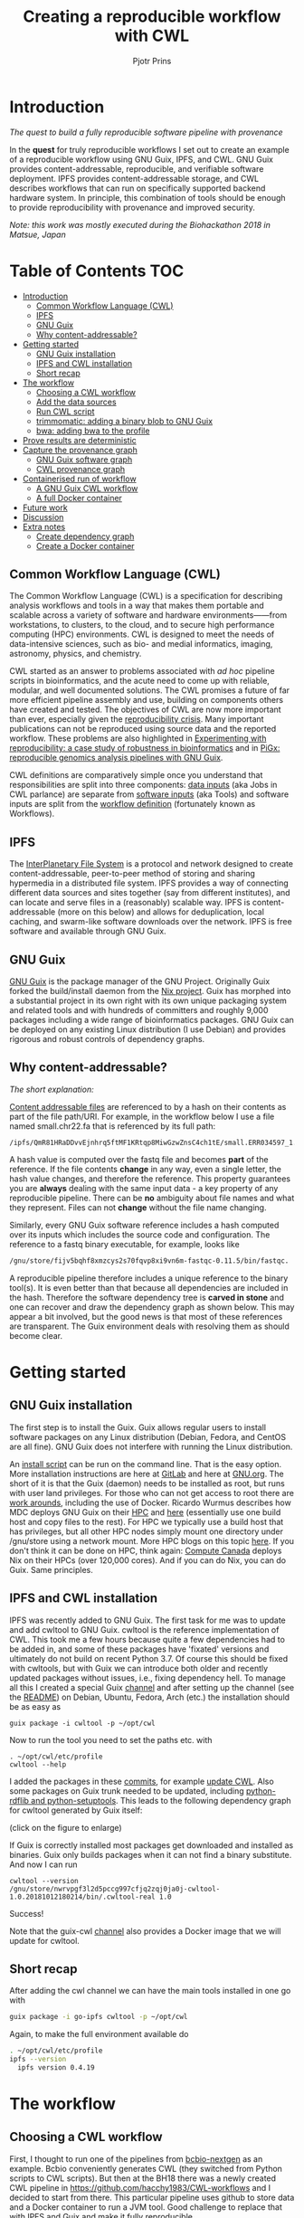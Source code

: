 # -*- mode: org; coding: utf-8; -*-
#+TITLE: Creating a reproducible workflow with CWL
#+AUTHOR: Pjotr Prins

* Introduction

/The quest to build a fully reproducible software pipeline with provenance/

In the *quest* for truly reproducible workflows I set out to create
an example of a reproducible workflow using GNU Guix, IPFS, and
CWL. GNU Guix provides content-addressable, reproducible, and verifiable software
deployment. IPFS provides content-addressable storage, and CWL
describes workflows that can run on specifically supported backend hardware system. In
principle, this combination of tools should be enough to provide
reproducibility with provenance and improved security.

#+ATTR_HTML: :style margin-left: auto; margin-right: auto; width=100%;
[[https://raw.githubusercontent.com/pjotrp/CWL-workflows/guix-cwl/graph.png]]

/Note: this work was mostly executed during the Biohackathon 2018 in
Matsue, Japan/

* Table of Contents                                                     :TOC:
 - [[#introduction][Introduction]]
   - [[#common-workflow-language-cwl][Common Workflow Language (CWL)]]
   - [[#ipfs][IPFS]]
   - [[#gnu-guix][GNU Guix]]
   - [[#why-content-addressable][Why content-addressable?]]
 - [[#getting-started][Getting started]]
   - [[#gnu-guix-installation][GNU Guix installation]]
   - [[#ipfs-and-cwl-installation][IPFS and CWL installation]]
   - [[#short-recap][Short recap]]
 - [[#the-workflow][The workflow]]
   - [[#choosing-a-cwl-workflow][Choosing a CWL workflow]]
   - [[#add-the-data-sources][Add the data sources]]
   - [[#run-cwl-script][Run CWL script]]
   - [[#trimmomatic-adding-a-binary-blob-to-gnu-guix][trimmomatic: adding a binary blob to GNU Guix]]
   - [[#bwa-adding-bwa-to-the-profile][bwa: adding bwa to the profile]]
 - [[#prove-results-are-deterministic][Prove results are deterministic]]
 - [[#capture-the-provenance-graph][Capture the provenance graph]]
   - [[#gnu-guix-software-graph][GNU Guix software graph]]
   - [[#cwl-provenance-graph][CWL provenance graph]]
 - [[#containerised-run-of-workflow][Containerised run of workflow]]
   - [[#a-gnu-guix-cwl-workflow][A GNU Guix CWL workflow]]
   - [[#a-full-docker-container][A full Docker container]]
 - [[#future-work][Future work]]
 - [[#discussion][Discussion]]
 - [[#extra-notes][Extra notes]]
   - [[#create-dependency-graph][Create dependency graph]]
   - [[#create-a-docker-container][Create a Docker container]]

** Common Workflow Language (CWL)

The Common Workflow Language (CWL) is a specification for describing
analysis workflows and tools in a way that makes them portable and
scalable across a variety of software and hardware environments——from
workstations, to clusters, to the cloud, and to secure high
performance computing (HPC) environments. CWL is designed to meet the
needs of data-intensive sciences, such as bio- and medial informatics,
imaging, astronomy, physics, and chemistry.

CWL started as an answer to problems associated with /ad hoc/ pipeline
scripts in bioinformatics, and the acute need to come up with
reliable, modular, and well documented solutions.  The CWL promises a
future of far more efficient pipeline assembly and use, building on
components others have created and tested. The objectives of CWL are
now more important than ever, especially given the [[https://www.nature.com/news/1-500-scientists-lift-the-lid-on-reproducibility-1.19970][reproducibility
crisis]]. Many important publications can not be reproduced using source
data and the reported workflow. These problems are also
highlighted in
[[https://academic.oup.com/gigascience/article/7/7/giy077/5046609][Experimenting
with reproducibility: a case study of robustness in bioinformatics]]
and in [[https://www.ncbi.nlm.nih.gov/pubmed/30277498][PiGx: reproducible genomics analysis pipelines with GNU Guix]].

CWL definitions are comparatively simple once you understand that
responsibilities are split into three components: [[https://github.com/pjotrp/CWL-workflows/blob/master/Jobs/small.ERR034597.test-workflow.yml][data inputs]] (aka Jobs in
CWL parlance) are separate from [[https://github.com/pjotrp/CWL-workflows/blob/master/Tools/fastqc.cwl][software inputs]] (aka Tools) and
software inputs are split from the [[https://github.com/pjotrp/CWL-workflows/blob/master/Workflows/test-workflow.cwl][workflow definition]] (fortunately
known as Workflows).


** IPFS

The [[https://ipfs.io/][InterPlanetary File System]] is a protocol and network designed to
create content-addressable, peer-to-peer method of storing and sharing
hypermedia in a distributed file system. IPFS provides a way of
connecting different data sources and sites together (say from
different institutes), and can locate and serve files in a
(reasonably) scalable way. IPFS is content-addressable (more on this
below) and allows for deduplication, local caching, and swarm-like
software downloads over the network. IPFS is free software and
available through GNU Guix.

** GNU Guix

[[http://gnu.org/software/guix][GNU Guix]] is the package manager of the GNU Project. Originally Guix
forked the build/install daemon from the [[https://nixos.org/nix/][Nix project]]. Guix has morphed into a
substantial project in its own right with its own unique packaging
system and related tools and with hundreds of committers and roughly
9,000 packages including a wide range of bioinformatics packages. GNU
Guix can be deployed on any existing Linux distribution (I use Debian)
and provides rigorous and robust controls of dependency graphs.

** Why content-addressable?

/The short explanation:/

[[https://en.wikipedia.org/wiki/Content-addressable_storage][Content addressable files]] are referenced to by a hash on their
contents as part of the file path/URI. For example, in the workflow
below I use a file named small.chr22.fa that is referenced by its full
path:

: /ipfs/QmR81HRaDDvvEjnhrq5ftMF1KRtqp8MiwGzwZnsC4ch1tE/small.ERR034597_1.fastq.

A hash value is computed over the fastq file and becomes *part*
of the reference. If the file contents *change* in any way, even a single
letter, the hash value changes, and therefore the reference. This
property guarantees you are *always* dealing with the same input
data - a key property of any reproducible pipeline. There can be *no*
ambiguity about file names and what they represent. Files can not
*change* without the file name changing.

Similarly, every GNU Guix software reference includes a hash computed
over its inputs which includes the source code and configuration. The
reference to a fastq binary executable, for example, looks like

#+BEGIN_SRC bash
/gnu/store/fijv5bqhf8xmzcys2s70fqvp8xi9vn6m-fastqc-0.11.5/bin/fastqc.
#+END_SRC

A reproducible pipeline therefore includes a unique reference to the
binary tool(s). It is even better than that because all dependencies
are included in the hash. Therefore the software dependency tree is
*carved in stone* and one can recover and draw the dependency graph as
shown below. This may appear a bit involved, but the good news is that
most of these references are transparent. The Guix environment deals
with resolving them as should become clear.

* Getting started
** GNU Guix installation

The first step is to install the Guix. Guix allows
regular users to install software packages on any Linux distribution
(Debian, Fedora, and CentOS are all fine). GNU Guix does not interfere
with  running the Linux distribution.

An [[https://git.savannah.gnu.org/cgit/guix.git/plain/etc/guix-install.sh][install script]] can be run on the command line. That is the easy
option.  More installation instructions are here at [[https://gitlab.com/pjotrp/guix-notes/blob/master/INSTALL.org][GitLab]] and here at
[[https://www.gnu.org/software/guix/manual/html_node/Binary-Installation.html][GNU.org]]. The short of it is that the Guix (daemon) needs to be installed
as root, but runs with user land privileges. For those who can not get
access to root there are [[https://guix-hpc.bordeaux.inria.fr/blog/2017/10/using-guix-without-being-root/][work arounds]], including the use of
Docker. Ricardo Wurmus describes how MDC deploys GNU Guix on their [[https://guix.mdc-berlin.de/documentation.html][HPC]]
and [[https://elephly.net/posts/2015-04-17-gnu-guix.html][here]] (essentially use one build host and copy files to the
rest). For HPC we typically use a build host that has privileges, but
all other HPC nodes simply mount one directory under /gnu/store using
a network mount. More HPC blogs on this topic [[https://guix-hpc.bordeaux.inria.fr/blog/][here]]. If you don't think
it can be done on HPC, think again: [[https://archive.fosdem.org/2018/schedule/event/computecanada/][Compute Canada]] deploys Nix on
their HPCs (over 120,000 cores). And if you can do Nix, you can do
Guix. Same principles.

** IPFS and CWL installation

IPFS was recently added to GNU Guix.  The first task for me was to update and
add cwltool to GNU Guix. cwltool is the reference implementation of CWL. This took me a few hours because quite a few
dependencies had to be added in, and some of these packages have
'fixated' versions and ultimately do not build on recent Python 3.7. Of
course this should be fixed with cwltools, but with Guix we can introduce both older
and recently updated packages without issues, i.e., fixing dependency
hell. To manage all this I created a special Guix [[https://github.com/genenetwork/guix-cwl][channel]] and after
setting up the channel (see the [[https://github.com/genenetwork/guix-cwl/blob/master/README.org][README]]) on Debian, Ubuntu, Fedora,
Arch (etc.) the installation should be as easy as

: guix package -i cwltool -p ~/opt/cwl

Now to run the tool you need to set the paths etc. with

: . ~/opt/cwl/etc/profile
: cwltool --help

I added the packages in these [[https://gitlab.com/genenetwork/guix-bioinformatics/commits/master][commits]], for example [[https://gitlab.com/genenetwork/guix-bioinformatics/commit/f65893ba096bc4b190d9101cca8fe490af80109e][update CWL]]. Also some
packages on Guix trunk needed to be updated, including [[https://gitlab.com/genenetwork/guix/commit/1204258ca29bba9966934507287eb320a64afe8f][python-rdflib
and python-setuptools]]. This leads to the following dependency graph
for cwltool generated by Guix itself:

#+ATTR_HTML: :style margin-left: auto; margin-right: auto; width=100%;
[[http://biogems.info/cwltool-references.svg]]

(click on the figure to enlarge)

If Guix is correctly installed most packages get downloaded and
installed as binaries. Guix only builds packages when it can not find
a binary substitute. And now I can run

: cwltool --version
: /gnu/store/nwrvpgf3l2d5pccg997cfjq2zqj0ja0j-cwltool-1.0.20181012180214/bin/.cwltool-real 1.0

Success!

Note that the guix-cwl [[https://github.com/genenetwork/guix-cwl][channel]] also provides a Docker image that
we will update for cwltool.

** Short recap

After adding the cwl channel we can have the main tools installed in one go with

#+BEGIN_SRC bash
guix package -i go-ipfs cwltool -p ~/opt/cwl
#+END_SRC

Again, to make the full environment available do

#+BEGIN_SRC bash
. ~/opt/cwl/etc/profile
ipfs --version
  ipfs version 0.4.19
#+END_SRC

* The workflow

** Choosing a CWL workflow

First, I thought to run one of the pipelines from [[https://github.com/bcbio/bcbio-nextgen][bcbio-nextgen]] as an
example. Bcbio conveniently generates CWL (they switched from Python scripts to CWL scripts). But then at the BH18 there
was a newly created CWL pipeline in
https://github.com/hacchy1983/CWL-workflows and I decided to start
from there. This particular pipeline uses github to store data and a
Docker container to run a JVM tool. Good challenge to replace that
with IPFS and Guix and make it fully reproducible.

Note that git does provide provenance but is not suitable for large
data files. And even though Docker may provide reproducible binary
blobs, it is quite hard to verify what is in them, i.e., there is a trust
issue, and it is usually impossible to recreate them exactly——the core of the
reproducibility issue. We can do better than this.

** Add the data sources

In the next step we are going to make the data available through
IPFS (as installed above).

After the installation of go-ipfs, create a data structure following the [[https://docs.ipfs.io/introduction/usage/][IPFS instructions]]
directory

#+BEGIN_SRC bash
mkdir /export/data/ipfs
env IPFS_PATH=/export/data/ipfs ipfs init
  initializing IPFS node at /export/data/ipfs
  generating 2048-bit RSA keypair...done
  peer identity: QmUZsWGgHmJdG2pKK52eF9kG3DQ91fHWNJXUP9fTbzdJFR
#+END_SRC

Start the daemon

#+BEGIN_SRC bash
env IPFS_PATH=/export/data/ipfs ipfs daemon
#+END_SRC

(note that ipfs uses quite a bit of bandwidth to talk to its
peers. For that reason don't keep the daemon running on a mobile
network, for example).

And now we can add the data

#+BEGIN_SRC bash
export IPFS_PATH=/export/data/ipfs
ipfs add -r DATA2/
  added QmXwNNBT4SyWGnNogzDq8PTbtFi48Q9J6kXRWTRQGmgoNz DATA/small.ERR034597_1.fastq
  added QmcJ7P7eyMqhttSVssYhiRPUc9PxqAapVvS91Qo78xDjj3 DATA/small.ERR034597_2.fastq
  added QmfRb8TLfVnMbxauTPV2hx5EW6pYYYrCRmexcYCQyQpZjV DATA/small.chr22.fa
  added QmXaN36yNT82jQbUf2YuyV8symuF5NrdBX2hxz4mAG1Fby DATA/small.chr22.fa.amb
  added QmVM3SERieRzAdRMxpLuEKMuWT6cYkhCJsyqpGLj7qayoc DATA/small.chr22.fa.ann
  added QmfYpScLAEBXxyZmASWLJQMZU2Ze9UkV919jptGf4qm5EC DATA/small.chr22.fa.bwt
  added Qmc2P19eV77CspK8W1JZ7Y6fs2xRxh1khMsqMdfsPo1a7o DATA/small.chr22.fa.pac
  added QmV8xAwugh2Y35U3tzheZoywjXT1Kej2HBaJK1gXz8GycD DATA/small.chr22.fa.sa
  added QmR81HRaDDvvEjnhrq5ftMF1KRtqp8MiwGzwZnsC4ch1tE DATA
#+END_SRC

Test a file

#+BEGIN_SRC bash
ipfs cat QmfRb8TLfVnMbxauTPV2hx5EW6pYYYrCRmexcYCQyQpZjV
#+END_SRC

and you should see the contents of small.chr22.fa. You can also browse to
[[http://localhost:8080/ipfs/QmR81HRaDDvvEjnhrq5ftMF1KRtqp8MiwGzwZnsC4ch1tE]] on your local machine.

Next you ought to pin the data so it does not get garbage collected by IPFS.

#+BEGIN_SRC bash
ipfs pin add QmR81HRaDDvvEjnhrq5ftMF1KRtqp8MiwGzwZnsC4ch1tE
  pinned QmR81HRaDDvvEjnhrq5ftMF1KRtqp8MiwGzwZnsC4ch1tE recursively
#+END_SRC

** Run CWL script

Follow the instructions in the original workflow README

#+BEGIN_SRC bash
cwltool Workflows/test-workflow.cwl Jobs/small.ERR034597.test-workflow.yml
#+END_SRC

where the first CWL describes the workflow and the second the data inputs. This command
complains we don't have Docker. Since we want to run without Docker specify --no-container:

#+BEGIN_SRC bash
cwltool --no-container Workflows/test-workflow.cwl Jobs/small.ERR034597.test-workflow.yml
#+END_SRC

Resulting in

: 'fastqc' not found: [Errno 2] No such file or directory: 'fastqc': 'fastqc'

which exists in Guix, so

#+BEGIN_SRC bash
guix package -i fastqc -p ~/opt/cwl
#+END_SRC

installs

: fastqc       0.11.5  /gnu/store/sh0wj2c00vkkh218jb5p34gndfdmbhrf-fastqc-0.11.5

and also downloads missing fastqc dependencies

#+BEGIN_SRC bash
   /gnu/store/sh0wj2c00vkkh218jb5p34gndfdmbhrf-fastqc-0.11.5
   /gnu/store/0j2j0i55s0xykfcgx9fswks8792gk4sk-java-cisd-jhdf5-14.12.6-39162
   /gnu/store/bn8vb4zvdxpjl6z573bxyzqndd925x97-java-picard-1.113
   /gnu/store/g08d57f1pbi6rrzlmcaib1iyc6ir5wn9-icedtea-3.7.0
   /gnu/store/m0k3fdpgyms3fwbz24vaxclx6f1rwjdg-java-jbzip2-0.9.1
#+END_SRC

Note that the package is completely defined with its dependencies and
'content-addressable'. We can see it pulls in Java and Picard. Note
also the software is made available under an 'isolated' profile in
~/opt/cwl. We are not mixing with other software setups. And, in the
end, all software installed in this profile can be hosted in a
(Docker) container.

After installing with Guix we can rerun the workflow and note that it fails at
the next step with

#+BEGIN_SRC bash
/gnu/store/nwrvpgf3l2d5pccg997cfjq2zqj0ja0j-cwltool-1.0.20181012180214/bin/.cwltool-real 1.0
Resolved 'Workflows/test-workflow.cwl' to '/hacchy1983-CWL-workflows/Workflows/test-workflow.cwl'
[workflow ] start
[workflow ] starting step qc1
[step qc1] start
[job qc1] /tmp/ig4k8x8m$ fastqc \
    -o \
    . \
    /tmp/tmp0m1p3syh/stgca222f81-6346-4abf-a005-964e80dcf783/small.ERR034597_1.fastq
Started analysis of small.ERR034597_1.fastq
Approx 5% complete for small.ERR034597_1.fastq
Approx 10% complete for small.ERR034597_1.fastq
Approx 15% complete for small.ERR034597_1.fastq
Approx 20% complete for small.ERR034597_1.fastq
...

Error: Unable to access jarfile /usr/local/share/trimmomatic/trimmomatic.jar
#+END_SRC

Partial success. fastqc runs fine and now we hit the next issue.  The
/usr/local points out there is at least one problem :). There is also another issue in that
the data files are specified from the source tree, e.g.

#+BEGIN_SRC yaml
fq1:  # type "File"
    class: File
    path: ../DATA/small.ERR034597_1.fastq
    format: http://edamontology.org/format_1930
#+END_SRC

Here you may start to appreciate the added value of a CWL
workflow definition. By using an EDAM ontology CWL gets metadata describing the data format which
can be used down the line.

To make sure we do not fetch the old data I moved the old  files
out of the way and modified the job description to use the IPFS local
web server

#+BEGIN_SRC bash
git mv ./DATA ./DATA2
mkdir DATA
#+END_SRC

We need to fetch with IPFS so the description
becomes

#+BEGIN_SRC diff
--- a/Jobs/small.ERR034597.test-workflow.yml
+++ b/Jobs/small.ERR034597.test-workflow.yml
@@ -1,10 +1,10 @@
 fq1:  # type "File"
     class: File
-    path: ../DATA/small.ERR034597_1.fastq
+    path: http://localhost:8080/ipfs/QmR8..h1tE/small.ERR034597_1.fastq
     format: http://edamontology.org/format_1930
 fq2:  # type "File"
     class: File
-    path: ../DATA/small.ERR034597_2.fastq
+    path: http://localhost:8080/ipfs/QmR8..h1tE/small.ERR034597_2.fastq
     format: http://edamontology.org/format_1930
 fadir:  # type "Directory"
     class: Directory
#+END_SRC

The http fetches can be replaced later with a direct IPFS call which
will fetch files transparently from the public IPFS somewhere - much
like bit torrent does - and cache locally. We will need to add that
support to =cwltools= (which can possibly be done as a plugin) so we can write
something like

: path: ipfs://QmR81HRaDDvvEjnhrq5ftMF1KRtqp8MiwGzwZnsC4ch1tE

This would be safe because IPFS is content-addressable.

Now the directory tree looks like

#+BEGIN_SRC bash
tree
.
├── DATA
├── DATA2
│   ├── small.chr22.fa
│   ├── small.chr22.fa.amb
│   ├── small.chr22.fa.ann
│   ├── small.chr22.fa.bwt
│   ├── small.chr22.fa.pac
│   ├── small.chr22.fa.sa
│   ├── small.ERR034597_1.fastq
│   └── small.ERR034597_2.fastq
├── Jobs
│   ├── small.chr22.bwa-index.yml
│   └── small.ERR034597.test-workflow.yml
├── LICENSE
├── README.md
├── small.ERR034597_1_fastqc.html
├── Tools
│   ├── bwa-index.cwl
│   ├── bwa-mem-PE.cwl
│   ├── fastqc.cwl
│   ├── samtools-sam2bam.cwl
│   └── trimmomaticPE.cwl
└── Workflows
    └── test-workflow.cwl
#+END_SRC

and again CWL runs up to

: ILLUMINACLIP:/usr/local/share/trimmomatic/adapters/TruSeq2-PE.fa:2:40:15
: Error: Unable to access jarfile /usr/local/share/trimmomatic/trimmomatic.jar

** trimmomatic: adding a binary blob to GNU Guix

The original workflow pulls trimmomatic.jar as a Docker image. Just as an example
here I download the jar file and created a GNU Guix package to make
it available to the workflow.

Guix likes things to be built from source. This is a clear goal of the
GNU project. But you can
still stick in binary blobs if you want. Main thing is that they need
to be available in the /gnu/store to be seen at build/install
time. Here I am going to show you how to do this, but keep in mind
that for reproducible pipelines this is a questionable design
choice.

I created a jar download for GNU Guix. This was done by creating a
Guix channel as part of the repository. The idea of the package in
words is:

+ Download the jar and compute the HASH for Guix with

#+BEGIN_SRC bash
guix download http://www.usadellab.org/cms/uploads/supplementary/Trimmomatic/Trimmomatic-0.38.zip
  /gnu/store/pkjlw42f5ihbvx2af6macinf290l3197-Trimmomatic-0.38.zip
  0z34y7f9idnxgnyqdc29z4hwdp8f96mlqssyxvks4064nr1aya6l
#+END_SRC

+ Check the contents of the Zip file

#+BEGIN_SRC bash
unzip -t /gnu/store/pkjlw42f5ihbvx2af6macinf290l3197-Trimmomatic-0.38.zip
   testing: Trimmomatic-0.38/trimmomatic-0.38.jar   OK
#+END_SRC

+ On running 'guix install' Guix will unzip the file in a 'build' directory
+ You need to tell Guix to copy the file into the target 'installation' directory -
  we'll copy it into =lib/share/jar=
+ After installation the jar will be available in the profile under that directory path

A (paraphrased) YAML definition therefore looks like:

#+BEGIN_SRC yaml
- fetch:
    url: http://www.usadellab.org/cms/uploads/supplementary/Trimmomatic/Trimmomatic-0.38.zip
    hash: 0z34y7f9idnxgnyqdc29z4hwdp8f96mlqssyxvks4064nr1aya6l
- dependencies:
  - java
  - unzip
- build:
  - unzip zipfile
  - copy-recursively "Trimmomatic-0.38" to target
#+END_SRC

If you want to see the actual package definition and how it is done
see
https://github.com/pjotrp/CWL-workflows/blob/0f1c3c971f19956ca445a4ba50f575e972e4e835/package/trimmomatic.scm. The
package is written in Scheme, and if you think away the parenthesis
you have pretty much what I have described. Note that one advantage of
using Scheme is that we can define inline variables, such as =source=
and =target=. Something CWL does by including a full blown Javascript
interpreter.

After installing the package and updating the profile, try again after updating the
paths for trimmomatic in

#+BEGIN_SRC bash
env GUIX_PACKAGE_PATH=../hacchy1983-CWL-workflows/ \
  ./pre-inst-env guix package -i trimmomatic-jar -p ~/opt/cwl

# ---- Update the paths
. ~/opt/cwl/etc/profile

# ---- Run
cwltool --no-container Workflows/test-workflow.cwl Jobs/small.ERR034597.test-workflow.yml
#+END_SRC

The GUIX_PACKAGE_PATH points into the workflow directory where I created the package.

** bwa: adding bwa to the profile

In the next step the workflow failed because bwa was missing, so added bwa with Guix

#+BEGIN_SRC bash
guix package -i bwa -p ~/opt/cwl
#+END_SRC

And then we got a different error

: [E::bwa_idx_load_from_disk] fail to locate the index files

This workflow is broken because there are no index files! The original CWL script
just assumed they were in the =fadir= directory.

If you check the earlier IPFS upload you can see we added them with:

#+BEGIN_SRC bash
  added QmfRb8TLfVnMbxauTPV2hx5EW6pYYYrCRmexcYCQyQpZjV DATA/small.chr22.fa
  added QmXaN36yNT82jQbUf2YuyV8symuF5NrdBX2hxz4mAG1Fby DATA/small.chr22.fa.amb
  added QmVM3SERieRzAdRMxpLuEKMuWT6cYkhCJsyqpGLj7qayoc DATA/small.chr22.fa.ann
  added QmfYpScLAEBXxyZmASWLJQMZU2Ze9UkV919jptGf4qm5EC DATA/small.chr22.fa.bwt
  added Qmc2P19eV77CspK8W1JZ7Y6fs2xRxh1khMsqMdfsPo1a7o DATA/small.chr22.fa.pac
  added QmV8xAwugh2Y35U3tzheZoywjXT1Kej2HBaJK1gXz8GycD DATA/small.chr22.fa.sa
  added QmR81HRaDDvvEjnhrq5ftMF1KRtqp8MiwGzwZnsC4ch1tE DATA
#+END_SRC

But the workflow does not automatically fetch them. So, we need to fix
that. Just add them using IPFS (though we could actually
recreate them using 'bwa index' instead).

#+BEGIN_SRC diff
diff --git a/Jobs/small.ERR034597.test-workflow.yml b/Jobs/small.ERR034597.test-workflow.yml
index 9b9b153..51f2174 100644
--- a/Jobs/small.ERR034597.test-workflow.yml
+++ b/Jobs/small.ERR034597.test-workflow.yml
@@ -6,7 +6,18 @@ fq2:  # type "File"
     class: File
     path: http://localhost:8080/ipfs/QmR81HRaDDvvEjnhrq5ftMF1KRtqp8MiwGzwZnsC4ch1tE/small.ERR034597_2.fastq
     format: http://edamontology.org/format_1930
-fadir:  # type "Directory"
-    class: Directory
-    path: ../DATA
-ref: small.chr22  # type "string"
+ref:  # type "File"
+    class: File
+    path: http://localhost:8080/ipfs/QmR81HRaDDvvEjnhrq5ftMF1KRtqp8MiwGzwZnsC4ch1tE/small.chr22.fa
+    format: http://edamontology.org/format_1929
+    secondaryFiles:
+      - class: File
+        path: http://localhost:8080/ipfs/QmR81HRaDDvvEjnhrq5ftMF1KRtqp8MiwGzwZnsC4ch1tE/small.chr22.fa.amb
+      - class: File
+        path: http://localhost:8080/ipfs/QmR81HRaDDvvEjnhrq5ftMF1KRtqp8MiwGzwZnsC4ch1tE/small.chr22.fa.ann
+      - class: File
+        path: http://localhost:8080/ipfs/QmR81HRaDDvvEjnhrq5ftMF1KRtqp8MiwGzwZnsC4ch1tE/small.chr22.fa.bwt
+      - class: File
+        path: http://localhost:8080/ipfs/QmR81HRaDDvvEjnhrq5ftMF1KRtqp8MiwGzwZnsC4ch1tE/small.chr22.fa.pac
+      - class: File
+        path: http://localhost:8080/ipfs/QmR81HRaDDvvEjnhrq5ftMF1KRtqp8MiwGzwZnsC4ch1tE/small.chr22.fa.sa
#+END_SRC

To make the workflow work I had to replace the concept of an fa directory for bwa to using these
files explicitly which better describes what is happening (as a bonus):

#+BEGIN_SRC diff
diff --git a/Tools/bwa-mem-PE.cwl b/Tools/bwa-mem-PE.cwl
index fc0d12d..0f87af3 100644
--- a/Tools/bwa-mem-PE.cwl
+++ b/Tools/bwa-mem-PE.cwl
@@ -19,12 +19,17 @@ requirements:
 baseCommand: [ bwa, mem ]

 inputs:
-  - id: fadir
-    type: Directory
-    doc: directory containing FastA file and index
   - id: ref
-    type: string
-    doc: name of reference (e.g., hs37d5)
+    type: File
+    inputBinding:
+      position: 2
+    doc: Fasta reference (e.g., hs37d5)
+    secondaryFiles:
+      - .amb
+      - .ann
+      - .bwt
+      - .pac
+      - .sa
   - id: fq1
     type: File
     format: edam:format_1930
#+END_SRC

After that we got

: Final process status is success

Yes!

The source and full diff can be viewed on [[https://github.com/hacchy1983/CWL-workflows/compare/master...pjotrp:guix-cwl][github]].

* Prove results are deterministic

GNU Guix has an option to rebuild packages multiple times and compare
the results. In case there is a difference the packages can not be
considered deterministic. For example software builds may contain a
time stamp at time of build. This is harmless, but who is to tell the
difference is not caused by something else? This is why the
[[https://reproducible-builds.org/][reproducible builds]] project exist of which Guix is a member. See also
[[http://savannah.gnu.org/forum/forum.php?forum_id=8407][GNU Guix Reproducible builds: a means to an end]].

The referenc CWL runner does not have such an option (yet). I ran it by hand three times.
The first time capture the MD5 values with

: find . -type f -print0 | xargs -0 md5sum > ~/md5sum.txt

next times check with

: md5sum -c ~/md5sum.txt |grep -v OK

it complained on one file

: ./output.sam: FAILED
: md5sum: WARNING: 1 computed checksum did NOT match

and the @PG field in the output file contains a temporary path:

#+BEGIN_SRC diff
diff output.sam output.sam.2
2c2
< @PG   ID:bwa  PN:bwa  VN:0.7.17-r1188 CL:bwa mem -t 4 /gnu/tmp/cwl/tmpdoetk_3r/stge19b3f1c-864a-478e-8aee-087a61654aba/small.chr22.fa /gnu/tmp/cwl/tmpdoetk_3r/stgd649e430-caa8-491f-8621-6a2d6c67dcb9/small.ERR034597_1.fastq.trim.1P.fastq /gnu/tmp/cwl/tmpdoetk_3r/stg8330a0f5-751e-4685-911e-52a5c93ecded/small.ERR034597_2.fastq.trim.2P.fastq
---
> @PG   ID:bwa  PN:bwa  VN:0.7.17-r1188 CL:bwa mem -t 4 /gnu/tmp/cwl/tmpl860q0ng/stg2210ff0e-184d-47cb-bba3-36f48365ec27/small.chr22.fa /gnu/tmp/cwl/tmpl860q0ng/stgb694ec99-50fe-4aa6-bba4-37fa72ea7030/small.ERR034597_1.fastq.trim.1P.fastq /gnu/tmp/cwl/tmpl860q0ng/stgf3ace0cb-eb2d-4250-b8b7-eb79448a374f/small.ERR034597_2.fastq.trim.2P.fastq
#+END_SRC

To fix this we could add a step to the pipeline to filter out this field
or force output to go into the same destination directory. Or tell bwa
to skip the @PG field.

Determinism (and reproducibility) may break when the pipeline has
software that does not behave well. Some tools give different results
when run using identical inputs. Unfortunately, the solution is to fix or avoid
such software. Also, software may try to download inputs which can
lead to different results over time, for example by including a time
stamp in the output. To be stringent, it may be advisable to disable
network traffic when the workflow is running. GNU Guix builds all its
software without a network, i.e., after downloading the files as
described in the package definition the network is switched off and
the build procedure runs without network in complete isolation. This
guarantees software can not download non-deterministic material from
the internet. It also guarantees no dependencies can 'bleed' in. This
is why GNU Guix is called a 'functional package manager' - in the
spirit of functional programming.

* Capture the provenance graph

** GNU Guix software graph

This figure shows the dependency graph for running the workflow, and
includes  fastqc, trimmomatic-jar, bwa, ipfs-go, and cwltool itself.

#+ATTR_HTML: :style margin-left: auto; margin-right: auto; width=100%;
[[http://biogems.info/workflow-example.svg]]

(click on the figure to enlarge)

This is a huge graph (but not abnormal). GNU Guix keeps track of all these
dependencies (here we show versions, but can also show the hash values) and can
therefore easily display the current graph. Note that the full graph that
includes all *build* dependencies to create the software is much larger.

The trend is that most software depends on an increasing number of
other software compilers, tools, libraries, and modules. To remain
stress-free and sane, a rigorous way of managing resources is crucial
and this is what GNU Guix provides.

** CWL provenance graph

#+ATTR_HTML: :style margin-left: auto; margin-right: auto; width=100%;
[[https://raw.githubusercontent.com/pjotrp/CWL-workflows/guix-cwl/graph.png]]

The figure was created by adding the workflow to the CWL viewer online
(simply by pasting the github link). See
https://view.commonwl.org/workflows/github.com/pjotrp/CWL-workflows/blob/guix-cwl/Workflows/test-workflow.cwl

There are two issues with the cwlviewer. First, the PNG/SVG output
links do not end in .png and .svg respectively. This makes it hard to
show them in a browser. Second, I could not find out how to update a
view once a repo had been linked. It should be possible to update
information - at least to create a new generation of workflow. I have now been informed you can only update after 24
hours... That is an odd restriction.

* Containerised run of workflow

Now you may ask at this point: what is actually the difference with
the original workflow? There are a few differences - first we were
forced to make the inputs more explicit. In the original there was no
mention of BWA index files, they just sat in the github
repository. The main difference, however, is that we were forced to
specify all tools and their dependencies. The original workflow simply
assumed the tools would already be on the system including the CWL
runner cwltool itself! The tools were specified as CWL hints:

#+BEGIN_SRC yaml
hints:
  - class: DockerRequirement
    dockerPull: 'quay.io/biocontainers/fastqc:0.11.7--pl5.22.0_2'
#+END_SRC

The Docker link is a 'hint' which means the CWL runner will try to
fetch the image using Docker by default. Without enabling Docker (the
--no-container switch), local installations of tools get preferential
treatment. So, apart from downloading a separate Docker image for
every tool (and every time on a HPC compute node) we also have the
risk of tools 'bleeding' in from the local environment, depending on
how the CWL runner is behaving/deployed. This is because software
paths are not rigourously fixated in CWL scripts - it has to be
handled by then environment. One way to handle this is by using
a GNU Guix container.

** A GNU Guix CWL workflow

To fixate dependencies AND to ascertain no tools bleed in to our
workflow from the underlying system AND to make sure we don't miss out
on any dependencies we can run our workflow inside a GNU Guix
container. This is not a Docker container - more on that in the next
section. Let's create a container.

The original command was

#+BEGIN_SRC bash
env TMPDIR=/gnu/tmp/cwl cwltool --preserve-environment TMPDIR \
  --preserve-environment GUIX_PROFILE --leave-tmpdir \
  --no-container Workflows/test-workflow.cwl Jobs/small.ERR034597.test-workflow.yml
#+END_SRC

Now we are going to run that inside a Guix container this means only
the items that are dependencies of the tools we specify are included
in the container. Note that we switch on networking to be able to
fetch data through IPFS:

#+BEGIN_SRC bash
env GUIX_PACKAGE_PATH=../hacchy1983-CWL-workflows \
  guix environment --network -C guix \
  --ad-hoc cwltool trimmomatic-jar bwa fastqc go-ipfs curl
#+END_SRC

Now run the workflow with

#+BEGIN_SRC bash
cwltool --no-container Workflows/test-workflow.cwl Jobs/small.ERR034597.test-workflow.yml
#+END_SRC

I first had to update the Guix profile so as to use the direct store
path in the new container for trimmomatic - but otherwise it works as
advertised. See the [[https://gist.github.com/pjotrp/53c4ab2cdfb95b1466955d1b9d790f25][output]] (the listed error is harmless, but I should
fix it).

** A full Docker container

Now we have the software stack in a GNU Guix container we can also have Guix
create a Docker container with

#+BEGIN_SRC bash
guix pack -f docker cwltool trimmomatic-jar bwa fastqc go-ipfs
  /gnu/store/57fg8hfah46rclg3vybb9nckg6766izp-docker-pack.tar.gz
#+END_SRC

which writes out a container that can be uploaded to docker hub or
some other repo without using Docker. See also
https://github.com/genenetwork/guix-cwl where we dit exactly that. A
recent version of Docker is packaged in GNU Guix.

* Future work

Let's be optimisitic and assume we have all software running correctly in an isolated container
created by GNU Guix and we have fetched all data as inputs from IPFS. We will then have
achieved a fully reproducible pipeline that can be uploaded on the
internet and then be run by anyone anywhere.

There are two improvements to be made:

1. Include the CWL scripts in the container
2. Create a package definitions that forces the dependencies for
   =cwltool trimmomatic-jar bwa fastqc go-ipfs= into the container so
   we can do

#+BEGIN_SRC bash
guix pack -f docker my-workflow
#+END_SRC

And everything is pulled into the container. We could even make a Guix
package (and therefor container) that includes all data inputs.

I will leave this as an exercise for the reader right now, but with
research objects and 'live publications' the enforcement of such
practices may be around the corner.

In the near future we can imagine that a scientific publication is
accompanied by a 'live document'. I.e., the pipeline with datasets can
be rerun by anyone, anywhere. And results can be reproduced and
validated. With the current technology stack it can become a common
requirement with journal publications. Prototypes of such live
publications should appear in the coming two years.

* Discussion

Here I have explained some of the principle and mechanics of building
a reproducible pipeline. With little effort, anyone should be able
create such a pipeline using GNU Guix, an addressable data source such
as IPFS, and a CWL work flow definition that includes
content-addressable references to software and data inputs (here I
used IPFS for data). By running the workflow multiple times we can
asserted that the outcome is deterministic (save for hardware failure,
cosmic rays, acts-of-god, and super villains) and therefore
reproducible.

In the process of migrating the original Docker version of this
workflow it became evident that not all inputs were explicitly defined.

This reproducible workflow captures the *full* graph, including all
data, tools, and the cwl-runner itself! There was no need to use Docker at
all. In fact, this version is better than the original Docker pipeline
because both software and data are complete, and are guaranteed to run with
the same (binary) tools.

To guarantee reproducibility it is necessary to fixate the inputs and have
well behaved software. With rogue or badly behaved software this may
be a challenge. The good news is that such behaviour is not so common
and when encountered, GNU Guix and IPFS will highlight the reproducibility problems.

CWL includes a range of satellite tools including cwlviewer that I used to
generate the [[https://view.commonwl.org/workflows/github.com/pjotrp/CWL-workflows/blob/guix-cwl/Workflows/test-workflow.cwl][workflow information]]. Such tools come for 'free' with the CWL. CWLviewer is useful for discovering workflows created by
other researchers and to find examples of CWL scripts.

The bottom line here is that CWL is a very powerful
technical solution for generating pipelines that can be shared.
It is reasonably simple, and responsibilities are split
into three managable pieces. Data inputs are separate from software inputs and
software inputs are separated from  workflow definitions. The online
documentation for CWL is still sparse. For example, to
figure out the use of secondaryFiles for bwa I read through a number
of existing [[https://view.commonwl.org/workflows][pipelines on Github]]. But with the growth of online pipelines,
CWL will become stronger and stronger. With this growing support
any CWL user will gain the benefit of capturing provenance graphs and
other goodies.

Beside improving the documentation, I suggest CWL runners add an
option for checking determinism (run workflows multiple times and
check results), add support for native IPFS (a Python IPFS
[[https://github.com/ipfs/py-ipfs-api][implementation]] exists, alternatively [[https://github.com/ipfs/go-ipfs/blob/master/docs/fuse.md][IPFS fuse]] could be used) and add
some support for GNU Guix profiles - one single variable pointing in
the GUIX_PROFILE path - so it becomes even easier to create
deterministic software deployments that are built from source,
transparent and recreatable for eternity (which is a very long time).

Docker has had a good run over the last few years, but with respect to these last two points –
transparency and recreatability – Docker really falls short. A Docker image is a binary
'blob' and it is impossible to go back from the image alone and see
how it was built. This is not transparent. In almost all cases,
Docker build instructions include the equivalent of a 'apt-get update'
which essentially says the image will end up being different every
time you create it. This means it is virtually impossible to
recreate an image. The greatest concern, however, is that of
trust. Downloading a binary blob over the internet is not a great idea
and especially when dealing with privacy concerns.

GNU Guix provides a viable alternative in that (1) it is built from
source which means a workflow with tools can be audited and considered
more secure and (2) provides full transparency, recreatability (read
faithful reproducibility). With GNU Guix and CWL you don't need
Docker, though it is still possible to run Guix created Docker images
that also have these Guix advantages. Another advantage of Guix
containers over Docker containers is that they are [[https://github.com/pjotrp/guix-notes/blob/master/CONTAINERS.org][lighter]] and therefore
faster.

Finally, we are working on a workflow language that integrates
reproducible software deployment: the Guix Workflow Language, or [[https://www.guixwl.org/getting-started][GWL]].
This is still work-in-progress but we believe this approach is
promising because it is both simpler and more rigorous and can be combined
with CWL, and in the future it may write CWL definitions. I am sure
I'll introduce a mix of GWL and CWL workflows in my pipelines in the
near future. Guix could also benefit from an online repository of channels
and pipelines similar to [[https://view.commonwl.org/workflows/github.com/nci-gdc/gdc-dnaseq-cwl/blob/0c1a40ea1efb1656644ccec0b7abe659539340e7/workflows/bamfastq_align/transform.cwl][view.commonwl.org]]. Very useful. Kudo's to the
creators.

* Extra notes

** Create dependency graph

The full [[http://biogems.info/cwltool-references.pdf][package graph]] can be generated with

#+BEGIN_SRC bash
guix graph cwltool |dot -Tpdf > cwltool-package.pdf
#+END_SRC

We also create a graph for all tools in this workflow we can do

#+BEGIN_SRC bash
guix graph cwltool go-ipfs trimmomatic-jar bwa fastqc | dot -Tpdf > full.pdf
#+END_SRC

And the full [[http://biogems.info/cwltool-package.pdf][dependency graph]] for cwltool, that includes the build environment, can be generated with

#+BEGIN_SRC bash
guix graph  --type=references cwltool |dot -Tpdf > cwltool-references.pdf
#+END_SRC

** Create a Docker container

#+BEGIN_SRC bash
guix pack -f docker cwltool trimmomatic-jar bwa fastqc go-ipfs curl
#+END_SRC
